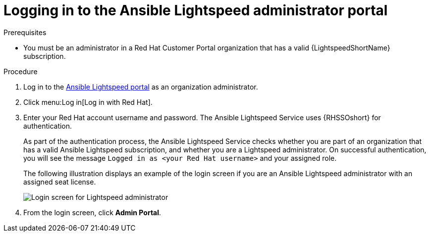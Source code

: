 :_content-type: PROCEDURE

[id="log-in-administrator-portal_{context}"]
= Logging in to the Ansible Lightspeed administrator portal


.Prerequisites

* You must be an administrator in a Red Hat Customer Portal organization that has a valid {LightspeedShortName} subscription.

.Procedure

. Log in to the link:https://c.ai.ansible.redhat.com/[Ansible Lightspeed portal] as an organization administrator.
. Click menu:Log in[Log in with Red Hat].
. Enter your Red Hat account username and password. The Ansible Lightspeed Service uses {RHSSOshort} for authentication. 
+
As part of the authentication process, the Ansible Lightspeed Service checks whether you are part of an organization that has a valid Ansible Lightspeed subscription, and whether you are a Lightspeed administrator.  On successful authentication, you will see the message `Logged in as <your Red Hat username>` and your assigned role. 
+
The following illustration displays an example of the login screen if you are an Ansible Lightspeed administrator with an assigned seat license. 
+
image::lightspeed-login-screen.png[Login screen for Lightspeed administrator]
+
. From the login screen, click *Admin Portal*. 


